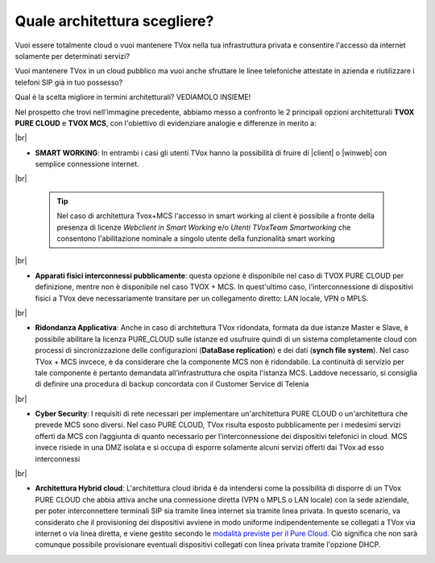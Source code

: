 .. _bparchitettura:
.. _modalità previste per il Pure Cloud: http://guide.teleniasoftware.com/it/22/projects/TVOX/GuidaIntroduttivaTVox/ConfiguraPBX/ProvisioningDispositivi.html#provisioning-dei-dispositivi-nel-caso-di-tvox-pure-cloud

=============================
Quale architettura scegliere?
=============================

Vuoi essere totalmente cloud o vuoi mantenere TVox nella tua infrastruttura privata e consentire l'accesso da internet solamente per determinati servizi?

Vuoi mantenere TVox in un cloud pubblico ma vuoi anche sfruttare le linee telefoniche attestate in azienda e riutilizzare i telefoni SIP già in tuo possesso?

Qual è la scelta migliore in termini architetturali? VEDIAMOLO INSIEME!


.. image:: /images/TVOX/tabella_purecloud_mcs.PNG


Nel prospetto che trovi nell'immagine precedente, abbiamo messo a confronto le 2 principali opzioni architetturali **TVOX PURE CLOUD** e **TVOX MCS**, con l'obiettivo di evidenziare analogie e differenze in merito a:

|br| 

* **SMART WORKING**: In entrambi i casi gli utenti TVox hanno la possibilità di fruire di |client| o |winweb| con semplice connessione internet.
  
|br| 

  .. tip:: Nel caso di architettura Tvox+MCS l'accesso in smart working al client è possibile a fronte della presenza di licenze  *Webclient in Smart Working*  e/o  *Utenti TVoxTeam Smartworking* che consentono l'abilitazione nominale a singolo utente della funzionalità smart working

|br| 


* **Apparati fisici interconnessi pubblicamente**: questa opzione è disponibile nel caso di TVOX PURE CLOUD per definizione, mentre non è disponibile nel caso TVOX + MCS. In quest'ultimo caso, l'interconnessione di dispositivi fisici a TVox deve necessariamente transitare per un collegamento diretto: LAN locale, VPN o MPLS.

|br| 
    
* **Ridondanza Applicativa**: Anche in caso di architettura TVox ridondata, formata da due istanze Master e Slave, è possibile abilitare la licenza PURE_CLOUD sulle istanze ed usufruire quindi di un sistema completamente cloud con processi di sincronizzazione delle configurazioni (**DataBase replication**) e dei dati (**synch file system**). Nel caso TVox + MCS invcece, è da considerare che la componente MCS non è ridondabile. La continuità di servizio per tale componente è pertanto demandata all’infrastruttura che ospita l'istanza MCS. Laddove necessario, si consiglia di definire una procedura di backup concordata con il Customer Service di Telenia

|br| 

* **Cyber Security**: I requisiti di rete necessari per implementare un'architettura PURE CLOUD o un'architettura che prevede MCS sono diversi. Nel caso PURE CLOUD, TVox risulta esposto pubblicamente per i medesimi servizi offerti da MCS con l’aggiunta di quanto necessario per l’interconnessione dei dispositivi telefonici in cloud. MCS invece risiede in una DMZ isolata e si occupa di esporre solamente alcuni servizi offerti dai TVox ad esso interconnessi

|br| 

* **Architettura Hybrid cloud**: L'architettura cloud ibrida è da intendersi come la possibilità di disporre di un TVox PURE CLOUD che abbia attiva anche una connessione diretta (VPN o MPLS o LAN locale) con la sede aziendale, per poter interconnettere terminali SIP sia tramite linea internet sia tramite linea privata. In questo scenario, va considerato che il provisioning dei dispositivi avviene in modo uniforme indipendentemente se collegati a TVox via internet o via linea diretta, e viene gestito secondo le `modalità previste per il Pure Cloud`_. Ciò significa che non sarà comunque possibile provisionare eventuali dispositivi collegati con linea privata tramite l'opzione DHCP.


